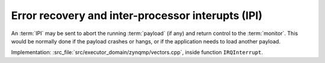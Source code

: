 **************************************************
Error recovery and inter-processor interupts (IPI)
**************************************************

An :term:`IPI` may be sent to abort the running :term:`payload` (if any) and return control to the :term:`monitor`.
This would be normally done if the payload crashes or hangs, or if the application needs to load another payload.

Implementation: :src_file:`src/executor_domain/zynqmp/vectors.cpp`, inside function ``IRQInterrupt``.
